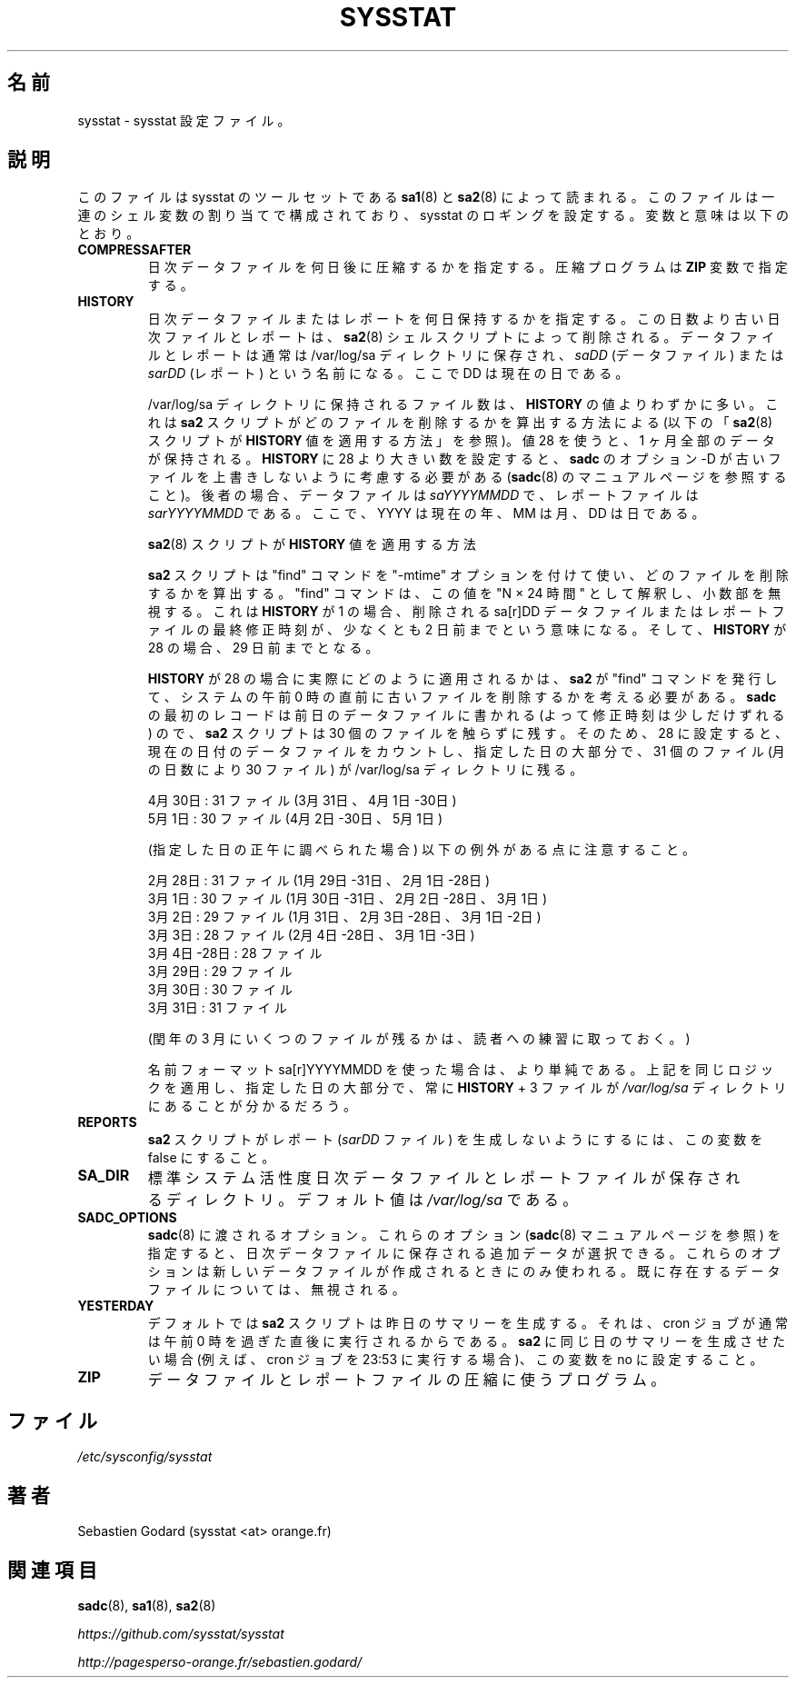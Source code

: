 .\"
.\" Japanese Version Copyright (c) 2019 Yuichi SATO
.\"         all rights reserved.
.\" Translated Tue Jul  9 22:27:24 JST 2019
.\"         by Yuichi SATO <ysato444@ybb.ne.jp>
.\"
.TH SYSSTAT 5 "JULY 2018" Linux "Linux User's Manual" -*- nroff -*-
.\"O .SH NAME
.SH 名前
.\"O sysstat \- sysstat configuration file.
sysstat \- sysstat 設定ファイル。
.\"O .SH DESCRIPTION
.SH 説明
.\"O This file is read by
.\"O .BR sa1 (8)
.\"O and
.\"O .BR sa2 (8)
.\"O shell scripts from the sysstat's set of tools.
このファイルは
sysstat のツールセットである
.BR sa1 (8)
と
.BR sa2 (8)
によって読まれる。
.\"O It consists of a sequence of shell variable assignments used to
.\"O configure sysstat logging.
このファイルは一連のシェル変数の割り当てで構成されており、
sysstat のロギングを設定する。
.\"O The variables and their meanings are:
変数と意味は以下のとおり。
.TP
.B COMPRESSAFTER
.\"O Number of days after which daily data files are to be compressed.
.\"O The compression program is given in the
.\"O .B ZIP
.\"O variable.
日次データファイルを何日後に圧縮するかを指定する。
圧縮プログラムは
.B ZIP
変数で指定する。

.TP
.B HISTORY
.\"O The number of days during which a daily data file or a report
.\"O should be kept. Data files or reports older than this number of
.\"O days will be removed by the
.\"O .BR sa2 (8)
.\"O shell script.
日次データファイルまたはレポートを何日保持するかを指定する。
この日数より古い日次ファイルとレポートは、
.BR sa2 (8)
シェルスクリプトによって削除される。
.\"O Data files and reports are normally saved in the /var/log/sa directory,
.\"O under the name
.\"O .IR saDD
.\"O (for data files) or
.\"O .IR sarDD
.\"O (for reports), where the DD parameter indicates the current day.
データファイルとレポートは通常は /var/log/sa ディレクトリに保存され、
.I saDD
(データファイル) または
.I sarDD
(レポート) という名前になる。
ここで DD は現在の日である。

.\"O The number of files actually kept in the /var/log/sa directory may be
.\"O slightly higher than the
.\"O .B HISTORY
.\"O value due to the way the
.\"O .B sa2
.\"O script figures
.\"O out which files are to be removed (see below "How the
.\"O .BR sa2 (8)
.\"O script applies
.\"O .B HISTORY
.\"O value"). Using a value of 28 keeps a whole month's worth of data. If
.\"O you set
.\"O .B HISTORY
.\"O to a value greater than 28 then you should consider using
.\"O .BR sadc 's
.\"O option -D to prevent older data files from being overwritten (see
.\"O .BR sadc (8)
.\"O manual page). In this latter case data files are named
.\"O .IR saYYYYMMDD
.\"O and reports
.\"O .IR sarYYYYMMDD ,
.\"O where YYYY stands for the current year, MM for the
.\"O current month and DD for the current day.
/var/log/sa ディレクトリに保持されるファイル数は、
.B HISTORY
の値よりわずかに多い。
これは
.B sa2
スクリプトがどのファイルを削除するかを算出する方法による
(以下の
.RB 「 sa2 (8)
スクリプトが
.B HISTORY
値を適用する方法」を参照)。
値 28 を使うと、1 ヶ月全部のデータが保持される。
.B HISTORY
に 28 より大きい数を設定すると、
.B sadc
のオプション -D が古いファイルを上書きしないように考慮する必要がある
.RB ( sadc (8)
のマニュアルページを参照すること)。
後者の場合、データファイルは
.I saYYYYMMDD
で、レポートファイルは
.I sarYYYYMMDD
である。
ここで、YYYY は現在の年、MM は月、DD は日である。

.\"O How the
.\"O .BR sa2 (8)
.\"O script applies
.\"O .B HISTORY
.\"O value
.BR sa2 (8)
スクリプトが
.B HISTORY
値を適用する方法

.\"O The
.\"O .B sa2
.\"O script uses the "find" command with the "-mtime" option to figure
.\"O out which files are to be removed. The "find" command interprets this value
.\"O as "N 24 hour periods", ignoring any fractional part. This means that the
.\"O last modified time of a given sa[r]DD data or report file, using a
.\"O .B HISTORY
.\"O of 1, has to have been modified at least two days ago before it will be
.\"O removed. And for a
.\"O .B HISTORY
.\"O of 28 that would mean 29 days ago.
.B sa2
スクリプトは "find" コマンドを "-mtime" オプションを付けて使い、
どのファイルを削除するかを算出する。
"find" コマンドは、この値を "N × 24 時間" として解釈し、
小数部を無視する。
これは
.B HISTORY
が 1 の場合、削除される sa[r]DD データファイルまたは
レポートファイルの最終修正時刻が、
少なくとも 2 日前までという意味になる。
そして、
.B HISTORY
が 28 の場合、29 日前までとなる。

.\"O To figure out how a
.\"O .B HISTORY
.\"O of 28 is applied in practice, we need to
.\"O consider that the
.\"O .B sa2
.\"O script that issues the "find" command to remove the
.\"O old files typically runs just before mid-night on a given system, and since
.\"O the first record from
.\"O .B sadc
.\"O can also be written to the previous day's data file
.\"O (thereby moving its modification time up a bit), the
.\"O .B sa2
.\"O script will leave
.\"O 30 files untouched. So for a setting of 28, and counting the data file of
.\"O the current day, there will always be 31 files (or 30 files, depending on the
.\"O number of days in a month) in the /var/log/sa directory during the majority
.\"O of a given day.  E.g.:
.B HISTORY
が 28 の場合に実際にどのように適用されるかは、
.B sa2
が "find" コマンドを発行して、
システムの午前 0 時の直前に古いファイルを削除するかを考える必要がある。
.B sadc
の最初のレコードは前日のデータファイルに書かれる
(よって修正時刻は少しだけずれる) ので、
.B sa2
スクリプトは 30 個のファイルを触らずに残す。
そのため、28 に設定すると、
現在の日付のデータファイルをカウントし、指定した日の大部分で、
31 個のファイル (月の日数により 30 ファイル) が /var/log/sa ディレクトリに残る。

.\"O April 30th: 31 files (Apr 30th-1st, Mar 31th)
4月30日: 31 ファイル (3月31日、4月1日-30日)
.br
.\"O May 1st: 30 files (May 1st, Apr 30th-2nd)
5月1日: 30 ファイル (4月2日-30日、5月1日)

.\"O Yet we can note the following exceptions (as inspected at Noon of the given
.\"O day):
(指定した日の正午に調べられた場合) 以下の例外がある点に注意すること。

.\"O February 28th: 31 files (Feb 28th-1st, Jan 31st, 30th & 29th)
2月28日: 31 ファイル (1月29日-31日、2月1日-28日)
.br
.\"O March 1st: 30 files (Mar 1st, Feb 28th-2nd, Jan 31st & 30th)
3月1日: 30 ファイル (1月30日-31日、2月2日-28日、3月1日)
.br
.\"O March 2nd: 29 files (Mar 1st & 2nd, Feb 28th-3rd, Jan. 31st)
3月2日: 29 ファイル (1月31日、2月3日-28日、3月1日-2日)
.br
.\"O March 3rd: 28 files (Mar 1st-3rd, Feb 28th-4th)
3月3日: 28 ファイル (2月4日-28日、3月1日-3日)
.br
.\"O March 4th - March 28th: 28 files
3月4日-28日: 28 ファイル
.br
.\"O March 29th: 29 files
3月29日: 29 ファイル
.br
.\"O March 30th: 30 files
3月30日: 30 ファイル
.br
.\"O March 31st: 31 files
3月31日: 31 ファイル

.\"O (Determining the number of files in March on a leap year is left as an
.\"O exercise for the reader).
(閏年の 3 月にいくつのファイルが残るかは、読者への練習に取っておく。)

.\"O Things are simpler if you use the sa[r]YYYYMMDD name format.
名前フォーマット sa[r]YYYYMMDD を使った場合は、より単純である。
.\"O Apply the same logic as above in this case and you will find that there
.\"O are always
.\"O .B HISTORY
.\"O + 3 files in the
.\"O .IR /var/log/sa
.\"O directory during the majority of a given day.
上記を同じロジックを適用し、指定した日の大部分で、常に
.B HISTORY
+ 3 ファイルが
.I /var/log/sa
ディレクトリにあることが分かるだろう。

.TP
.B REPORTS
.\"O Set this variable to false to prevent the
.\"O .B sa2
.\"O script from generating reports (the
.\"O .IR sarDD
.\"O files).
.B sa2
スクリプトがレポート
.RI ( sarDD
ファイル) を生成しないようにするには、
この変数を false にすること。

.TP
.B SA_DIR
.\"O Directory where the standard system activity daily data and report files
.\"O are saved. Its default value is
.\"O .IR /var/log/sa .
標準システム活性度日次データファイルとレポートファイルが
保存されるディレクトリ。
デフォルト値は
.I /var/log/sa
である。

.TP
.B SADC_OPTIONS
.\"O Options that should be passed to
.\"O .BR sadc (8).
.BR sadc (8)
に渡されるオプション。
.\"O With these options (see
.\"O .BR sadc (8)
.\"O manual page), you can select some additional data which are going to be saved in
.\"O daily data files.
これらのオプション
.RB ( sadc (8)
マニュアルページを参照) を指定すると、
日次データファイルに保存される追加データが選択できる。
.\"O These options are used only when a new data file is created. They will be
.\"O ignored with an already existing one.
これらのオプションは新しいデータファイルが作成されるときにのみ
使われる。
既に存在するデータファイルについては、無視される。

.TP
.B YESTERDAY
.\"O By default
.\"O .BR sa2
.\"O script generates yesterday's summary, since the cron job
.\"O usually runs right after midnight. If you want
.\"O .BR sa2
.\"O to generate the summary of the same day (for example when cron
.\"O job runs at 23:53) set this variable to no.
デフォルトでは
.BR sa2
スクリプトは昨日のサマリーを生成する。
それは、cron ジョブが通常は午前 0 時を過ぎた直後に実行されるからである。
.BR sa2
に同じ日のサマリーを生成させたい場合
(例えば、cron ジョブを 23:53 に実行する場合)、
この変数を no に設定すること。

.TP
.B ZIP
.\"O Program used to compress data and report files.
データファイルとレポートファイルの圧縮に使うプログラム。

.\"O .SH FILES
.SH ファイル
.IR /etc/sysconfig/sysstat

.\"O .SH AUTHOR
.SH 著者
Sebastien Godard (sysstat <at> orange.fr)
.\"O .SH SEE ALSO
.SH 関連項目
.BR sadc (8),
.BR sa1 (8),
.BR sa2 (8)

.I https://github.com/sysstat/sysstat

.I http://pagesperso-orange.fr/sebastien.godard/
